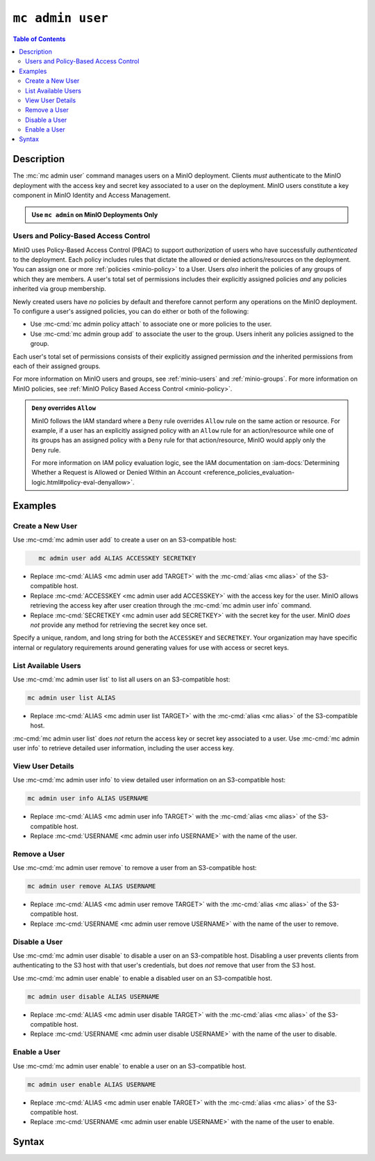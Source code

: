=================
``mc admin user``
=================

.. default-domain:: minio

.. contents:: Table of Contents
   :local:
   :depth: 2

.. mc:: mc admin user

Description
-----------

.. start-mc-admin-user-desc

The :mc:`mc admin user` command manages users on a MinIO deployment. Clients
*must* authenticate to the MinIO deployment with the access key and secret key
associated to a user on the deployment. MinIO users constitute a key component in
MinIO Identity and Access Management.

.. end-mc-admin-user-desc

.. admonition:: Use ``mc admin`` on MinIO Deployments Only
   :class: note

   .. include:: /includes/facts-mc-admin.rst
      :start-after: start-minio-only
      :end-before: end-minio-only

Users and Policy-Based Access Control
~~~~~~~~~~~~~~~~~~~~~~~~~~~~~~~~~~~~~

MinIO uses Policy-Based Access Control (PBAC) to support *authorization* of
users who have successfully *authenticated* to the deployment. Each policy
includes rules that dictate the allowed or denied actions/resources on the
deployment. You can assign one or more :ref:`policies
<minio-policy>` to a User. Users *also* inherit the policies
of any groups of which they are members. A user's total set of permissions
includes their explicitly assigned policies *and* any policies inherited via
group membership.

Newly created users have *no* policies by default and therefore cannot perform
any operations on the MinIO deployment. To configure a user's assigned policies,
you can do either or both of the following:

- Use :mc-cmd:`mc admin policy attach` to associate one or more policies to the user.

- Use :mc-cmd:`mc admin group add` to associate the user to the group. Users
  inherit any policies assigned to the group.

Each user's total set of permissions consists of their explicitly assigned
permission *and* the inherited permissions from each of their assigned groups.

For more information on MinIO users and groups, see
:ref:`minio-users` and :ref:`minio-groups`. For 
more information on MinIO policies, see :ref:`MinIO Policy Based Access Control <minio-policy>`.

.. admonition:: ``Deny`` overrides ``Allow``
   :class: note

   MinIO follows the IAM standard where a ``Deny`` rule overrides ``Allow`` rule
   on the same action or resource. For example, if a user has an explicitly
   assigned policy with an ``Allow`` rule for an action/resource while one of
   its groups has an assigned policy with a ``Deny`` rule for that
   action/resource, MinIO would apply only the ``Deny`` rule. 

   For more information on IAM policy evaluation logic, see the IAM
   documentation on 
   :iam-docs:`Determining Whether a Request is Allowed or Denied Within an Account 
   <reference_policies_evaluation-logic.html#policy-eval-denyallow>`.

Examples
--------

Create a New User
~~~~~~~~~~~~~~~~~

Use :mc-cmd:`mc admin user add` to create a user on an S3-compatible host:

.. code-block:: shell
   :class: copyable

      mc admin user add ALIAS ACCESSKEY SECRETKEY

- Replace :mc-cmd:`ALIAS <mc admin user add TARGET>` with the
  :mc-cmd:`alias <mc alias>` of the S3-compatible host.

- Replace :mc-cmd:`ACCESSKEY <mc admin user add ACCESSKEY>` with the 
  access key for the user. MinIO allows retrieving the access key after
  user creation through the :mc-cmd:`mc admin user info` command.

- Replace :mc-cmd:`SECRETKEY <mc admin user add SECRETKEY>` with the
  secret key for the user. MinIO *does not* provide any method for retrieving
  the secret key once set.

Specify a unique, random, and long string for both the ``ACCESSKEY`` and 
``SECRETKEY``. Your organization may have specific internal or regulatory
requirements around generating values for use with access or secret keys. 

List Available Users
~~~~~~~~~~~~~~~~~~~~

Use :mc-cmd:`mc admin user list` to list all users on an S3-compatible host:

.. code-block:: shell
   :class: copyable

   mc admin user list ALIAS 

- Replace :mc-cmd:`ALIAS <mc admin user list TARGET>` with the
  :mc-cmd:`alias <mc alias>` of the S3-compatible host.

:mc-cmd:`mc admin user list` does *not* return the access key or secret key
associated to a user. Use :mc-cmd:`mc admin user info` to retrieve detailed
user information, including the user access key.

View User Details
~~~~~~~~~~~~~~~~~

Use :mc-cmd:`mc admin user info` to view detailed user information on an
S3-compatible host:

.. code-block:: shell
   :class: copyable

   mc admin user info ALIAS USERNAME

- Replace :mc-cmd:`ALIAS <mc admin user info TARGET>` with the
  :mc-cmd:`alias <mc alias>` of the S3-compatible host.

- Replace :mc-cmd:`USERNAME <mc admin user info USERNAME>` with the name of
  the user.

Remove a User
~~~~~~~~~~~~~

Use :mc-cmd:`mc admin user remove` to remove a user from an S3-compatible host:

.. code-block:: shell
   :class: copyable

   mc admin user remove ALIAS USERNAME

- Replace :mc-cmd:`ALIAS <mc admin user remove TARGET>` with the
  :mc-cmd:`alias <mc alias>` of the S3-compatible host.

- Replace :mc-cmd:`USERNAME <mc admin user remove USERNAME>` with the name of
  the user to remove.

Disable a User
~~~~~~~~~~~~~~

Use :mc-cmd:`mc admin user disable` to disable a user on an S3-compatible host.
Disabling a user prevents clients from authenticating to the S3 host with that
user's credentials, but does *not* remove that user from the S3 host.

Use :mc-cmd:`mc admin user enable` to enable a disabled user on an S3-compatible
host.

.. code-block:: shell
   :class: copyable

   mc admin user disable ALIAS USERNAME

- Replace :mc-cmd:`ALIAS <mc admin user disable TARGET>` with the
  :mc-cmd:`alias <mc alias>` of the S3-compatible host.

- Replace :mc-cmd:`USERNAME <mc admin user disable USERNAME>` with the name of
  the user to disable.

Enable a User
~~~~~~~~~~~~~

Use :mc-cmd:`mc admin user enable` to enable a user on an S3-compatible
host.

.. code-block:: shell
   :class: copyable

   mc admin user enable ALIAS USERNAME

- Replace :mc-cmd:`ALIAS <mc admin user enable TARGET>` with the
  :mc-cmd:`alias <mc alias>` of the S3-compatible host.

- Replace :mc-cmd:`USERNAME <mc admin user enable USERNAME>` with the name of
  the user to enable.

Syntax
------

.. mc-cmd:: add
   :fullpath:

   Adds new user to the target MinIO deployment. The command has the following
   syntax:

   .. code-block:: shell
      :class: copyable

      mc admin user add TARGET ACCESSKEY SECRETKEY

   The command accepts the following arguments:

   .. mc-cmd:: TARGET

      The :mc-cmd:`alias <mc alias>` of a configured MinIO deployment on which
      the command creates the new user. 

   .. mc-cmd:: ACCESSKEY

      The access key that uniquely identifies the new user, similar to a
      username.

   .. mc-cmd:: SECRETKEY

      The secret key for the new user. Consider the following guidance
      when creating a secret key:

      - The key should be *unique*
      - The key should be *long* (Greater than 12 characters)
      - The key should be *complex* (A mixture of characters, numerals, and symbols)


.. mc-cmd:: list
   :fullpath:

   Lists all users on the target MinIO deployment. The command has the
   following syntax:

   .. code-block:: shell
      :class: copyable

      mc admin user list TARGET

   The command accepts the following argument:

   .. mc-cmd:: TARGET

      The :mc-cmd:`alias <mc alias>` of a configured MinIO deployment from which
      the command lists users.

.. mc-cmd:: info
   :fullpath:

   Returns detailed information of a user on the target MinIO deployment. The
   command has the following syntax:

   .. code-block:: shell
      :class: copyable

      mc admin user info TARGET USERNAME

   The command accepts the following arguments:

   .. mc-cmd:: TARGET

      The :mc-cmd:`alias <mc alias>` of a configured MinIO deployment from
      which the command retrieves the specified user information.

   .. mc-cmd:: USERNAME

      The name of the user whose information the command retrieves.

.. mc-cmd:: remove

   Removes a user from the target MinIO deployment. The command has the
   following syntax:

   .. code-block:: shell
      :class: copyable

      mc admin user remove TARGET USERNAME

   The command supports the following arguments:

   .. mc-cmd:: TARGET

      The :mc:`alias <mc alias>` of a configured MinIO deployment on which
      the command removes the specified user.

   .. mc-cmd:: USERNAME

      The name of the user which the command removes.

.. mc-cmd:: disable
   :fullpath:

   Disables a user on the target MinIO deployment. Clients cannot use the
   user credentials to authenticate to the MinIO deployment. Disabling
   a user does *not* remove that user from the deployment.

   The command has the following syntax:

   .. code-block:: shell
      :class: copyable

      mc admin user disable TARGET USERNAME

   The command supports the following arguments:

   .. mc-cmd:: TARGET

      The :mc:`alias <mc alias>` of a configured MinIO deployment on which
      the command disables the specified user.

   .. mc-cmd:: USERNAME

      The name of the user to disable. 

.. mc-cmd:: enable
   :fullpath:

   Enables a user on the target deployment. Clients can only use enabled
   users to authenticate to the MinIO deployment. Users created using
   :mc-cmd:`mc admin user add` are enabled by default.

   The command has the following syntax:

   .. code-block:: shell
      :class: copyable

      mc admin user enable TARGET USERNAME

   The command supports the following arguments:

   .. mc-cmd:: TARGET

      The :mc:`alias <mc alias>` of a configured MinIO deployment on which
      the command enables the specified user.

   .. mc-cmd:: USERNAME

      The name of the user to enable. 

